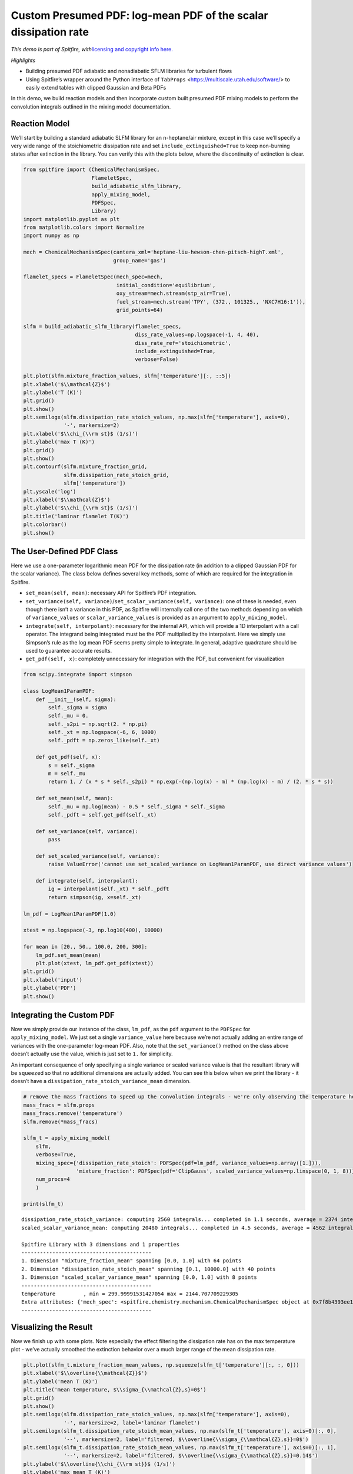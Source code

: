 Custom Presumed PDF: log-mean PDF of the scalar dissipation rate
================================================================

*This demo is part of Spitfire, with*\ `licensing and copyright info
here. <https://github.com/sandialabs/Spitfire/blob/master/license.md>`__

*Highlights*

- Building presumed PDF adiabatic and nonadiabatic SFLM libraries for turbulent flows

- Using Spitfire’s wrapper around the Python interface of ``TabProps`` <https://multiscale.utah.edu/software/> to easily extend tables with clipped Gaussian and Beta PDFs

In this demo, we build reaction models and then incorporate custom built presumed PDF mixing models to perform the convolution integrals outlined in the mixing model documentation.


Reaction Model
--------------

We’ll start by building a standard adiabatic SLFM library for an
n-heptane/air mixture, except in this case we’ll specify a very wide
range of the stoichiometric dissipation rate and set
``include_extinguished=True`` to keep non-burning states after
extinction in the library. You can verify this with the plots below,
where the discontinuity of extinction is clear.

.. code:: ipython3

    from spitfire import (ChemicalMechanismSpec, 
                          FlameletSpec, 
                          build_adiabatic_slfm_library,
                          apply_mixing_model,
                          PDFSpec,
                          Library)
    import matplotlib.pyplot as plt
    from matplotlib.colors import Normalize
    import numpy as np
    
    mech = ChemicalMechanismSpec(cantera_xml='heptane-liu-hewson-chen-pitsch-highT.xml', 
                                 group_name='gas')
    
    flamelet_specs = FlameletSpec(mech_spec=mech, 
                                  initial_condition='equilibrium',
                                  oxy_stream=mech.stream(stp_air=True),
                                  fuel_stream=mech.stream('TPY', (372., 101325., 'NXC7H16:1')),
                                  grid_points=64)
    
    slfm = build_adiabatic_slfm_library(flamelet_specs,
                                        diss_rate_values=np.logspace(-1, 4, 40),
                                        diss_rate_ref='stoichiometric',
                                        include_extinguished=True,
                                        verbose=False)
    
    plt.plot(slfm.mixture_fraction_values, slfm['temperature'][:, ::5])
    plt.xlabel('$\\mathcal{Z}$')
    plt.ylabel('T (K)')
    plt.grid()
    plt.show()
    plt.semilogx(slfm.dissipation_rate_stoich_values, np.max(slfm['temperature'], axis=0), 
                 '-', markersize=2)
    plt.xlabel('$\\chi_{\\rm st}$ (1/s)')
    plt.ylabel('max T (K)')
    plt.grid()
    plt.show()
    plt.contourf(slfm.mixture_fraction_grid, 
                 slfm.dissipation_rate_stoich_grid,
                 slfm['temperature'])
    plt.yscale('log')
    plt.xlabel('$\\mathcal{Z}$')
    plt.ylabel('$\\chi_{\\rm st}$ (1/s)')
    plt.title('laminar flamelet T(K)')
    plt.colorbar()
    plt.show()



.. image:: custom_pdf_logmean_chi_files/custom_pdf_logmean_chi_1_0.png



.. image:: custom_pdf_logmean_chi_files/custom_pdf_logmean_chi_1_1.png



.. image:: custom_pdf_logmean_chi_files/custom_pdf_logmean_chi_1_2.png


The User-Defined PDF Class
--------------------------

Here we use a one-parameter logarithmic mean PDF for the dissipation
rate (in addition to a clipped Gaussian PDF for the scalar variance).
The class below defines several key methods, some of which are required
for the integration in Spitfire.

-  ``set_mean(self, mean)``: necessary API for Spitfire’s PDF
   integration.
-  ``set_variance(self, variance)``/``set_scalar_variance(self, variance)``:
   one of these is needed, even though there isn’t a variance in this
   PDF, as Spitfire will internally call one of the two methods
   depending on which of ``variance_values`` or
   ``scalar_variance_values`` is provided as an argument to
   ``apply_mixing_model``.
-  ``integrate(self, interpolant)``: necessary for the internal API,
   which will provide a 1D interpolant with a call operator. The
   integrand being integrated must be the PDF multiplied by the
   interpolant. Here we simply use Simpson’s rule as the log mean PDF
   seems pretty simple to integrate. In general, adaptive quadrature
   should be used to guarantee accurate results.
-  ``get_pdf(self, x)``: completely unnecessary for integration with the
   PDF, but convenient for visualization

.. code:: ipython3

    from scipy.integrate import simpson
    
    class LogMean1ParamPDF:
        def __init__(self, sigma):
            self._sigma = sigma
            self._mu = 0.
            self._s2pi = np.sqrt(2. * np.pi)
            self._xt = np.logspace(-6, 6, 1000)
            self._pdft = np.zeros_like(self._xt)
            
        def get_pdf(self, x):
            s = self._sigma
            m = self._mu
            return 1. / (x * s * self._s2pi) * np.exp(-(np.log(x) - m) * (np.log(x) - m) / (2. * s * s))
        
        def set_mean(self, mean):
            self._mu = np.log(mean) - 0.5 * self._sigma * self._sigma
            self._pdft = self.get_pdf(self._xt)
        
        def set_variance(self, variance):
            pass
        
        def set_scaled_variance(self, variance):
            raise ValueError('cannot use set_scaled_variance on LogMean1ParamPDF, use direct variance values')
        
        def integrate(self, interpolant):
            ig = interpolant(self._xt) * self._pdft
            return simpson(ig, x=self._xt)
        
    lm_pdf = LogMean1ParamPDF(1.0)
    
    xtest = np.logspace(-3, np.log10(400), 10000)
        
    for mean in [20., 50., 100.0, 200, 300]:
        lm_pdf.set_mean(mean)
        plt.plot(xtest, lm_pdf.get_pdf(xtest))
    plt.grid()
    plt.xlabel('input')
    plt.ylabel('PDF')
    plt.show()



.. image:: custom_pdf_logmean_chi_files/custom_pdf_logmean_chi_3_0.png


Integrating the Custom PDF
--------------------------

Now we simply provide our instance of the class, ``lm_pdf``, as the
``pdf`` argument to the ``PDFSpec`` for ``apply_mixing_model``. We just
set a single ``variance_value`` here because we’re not actually adding
an entire range of variances with the one-parameter log-mean PDF. Also,
note that the ``set_variance()`` method on the class above doesn’t
actually use the value, which is just set to ``1.`` for simplicity.

An important consequence of only specifying a single variance or scaled
variance value is that the resultant library will be ``squeeze``\ d so
that no additional dimensions are actually added. You can see this below
when we print the library - it doesn’t have a
``dissipation_rate_stoich_variance_mean`` dimension.

.. code:: ipython3

    # remove the mass fractions to speed up the convolution integrals - we're only observing the temperature here
    mass_fracs = slfm.props
    mass_fracs.remove('temperature')
    slfm.remove(*mass_fracs)
    
    slfm_t = apply_mixing_model(
        slfm,
        verbose=True,
        mixing_spec={'dissipation_rate_stoich': PDFSpec(pdf=lm_pdf, variance_values=np.array([1.])),
                     'mixture_fraction': PDFSpec(pdf='ClipGauss', scaled_variance_values=np.linspace(0, 1, 8))},
        num_procs=4
        )
    
    print(slfm_t)


.. parsed-literal::

    dissipation_rate_stoich_variance: computing 2560 integrals... completed in 1.1 seconds, average = 2374 integrals/s.
    scaled_scalar_variance_mean: computing 20480 integrals... completed in 4.5 seconds, average = 4562 integrals/s.
    
    Spitfire Library with 3 dimensions and 1 properties
    ------------------------------------------
    1. Dimension "mixture_fraction_mean" spanning [0.0, 1.0] with 64 points
    2. Dimension "dissipation_rate_stoich_mean" spanning [0.1, 10000.0] with 40 points
    3. Dimension "scaled_scalar_variance_mean" spanning [0.0, 1.0] with 8 points
    ------------------------------------------
    temperature         , min = 299.99991531427054 max = 2144.707709229305
    Extra attributes: {'mech_spec': <spitfire.chemistry.mechanism.ChemicalMechanismSpec object at 0x7f8b4393ee10>, 'mixing_spec': {'dissipation_rate_stoich': <spitfire.chemistry.tabulation.PDFSpec object at 0x7f8b3d2935d0>, 'mixture_fraction': <spitfire.chemistry.tabulation.PDFSpec object at 0x7f8b3d293590>}}
    ------------------------------------------
    


Visualizing the Result
----------------------

Now we finish up with some plots. Note especially the effect filtering
the dissipation rate has on the max temperature plot - we’ve actually
smoothed the extinction behavior over a much larger range of the mean
dissipation rate.

.. code:: ipython3

    plt.plot(slfm_t.mixture_fraction_mean_values, np.squeeze(slfm_t['temperature'][:, :, 0]))
    plt.xlabel('$\\overline{\\mathcal{Z}}$')
    plt.ylabel('mean T (K)')
    plt.title('mean temperature, $\\sigma_{\\mathcal{Z},s}=0$')
    plt.grid()
    plt.show()
    plt.semilogx(slfm.dissipation_rate_stoich_values, np.max(slfm['temperature'], axis=0), 
                 '-', markersize=2, label='laminar flamelet')
    plt.semilogx(slfm_t.dissipation_rate_stoich_mean_values, np.max(slfm_t['temperature'], axis=0)[:, 0], 
                 '--', markersize=2, label='filtered, $\\overline{\\sigma_{\\mathcal{Z},s}}=0$')
    plt.semilogx(slfm_t.dissipation_rate_stoich_mean_values, np.max(slfm_t['temperature'], axis=0)[:, 1], 
                 '--', markersize=2, label='filtered, $\\overline{\\sigma_{\\mathcal{Z},s}}=0.14$')
    plt.ylabel('$\\overline{\\chi_{\\rm st}}$ (1/s)')
    plt.ylabel('max mean T (K)')
    plt.grid()
    plt.legend()
    plt.show()
    plt.contourf(np.squeeze(slfm_t.mixture_fraction_mean_grid[:, :, 0]),
                 np.squeeze(slfm_t.dissipation_rate_stoich_mean_grid[:, :, 0]),
                 np.squeeze(slfm_t['temperature'][:, :, 0]),
                 norm=Normalize(slfm_t['temperature'].min(), slfm_t['temperature'].max()))
    plt.colorbar()
    plt.yscale('log')
    plt.xlabel('$\\overline{\\mathcal{Z}}$')
    plt.ylabel('$\\overline{\\chi_{\\rm st}}$ (1/s)')
    plt.title('mean T (K) at $\\overline{\\sigma_{\\mathcal{Z},s}}=0$')
    plt.show()
    plt.contourf(np.squeeze(slfm_t.mixture_fraction_mean_grid[:, :, 0]),
                 np.squeeze(slfm_t.dissipation_rate_stoich_mean_grid[:, :, 0]),
                 np.squeeze(slfm_t['temperature'][:, :, 1]),
                 norm=Normalize(slfm_t['temperature'].min(), slfm_t['temperature'].max()))
    plt.colorbar()
    plt.yscale('log')
    plt.xlabel('$\\overline{\\mathcal{Z}}$')
    plt.ylabel('$\\overline{\\chi_{\\rm st}}$ (1/s)')
    plt.title('mean T (K) at $\\overline{\\sigma_{\\mathcal{Z},s}}=0.14$')
    plt.show()



.. image:: custom_pdf_logmean_chi_files/custom_pdf_logmean_chi_7_0.png



.. image:: custom_pdf_logmean_chi_files/custom_pdf_logmean_chi_7_1.png



.. image:: custom_pdf_logmean_chi_files/custom_pdf_logmean_chi_7_2.png



.. image:: custom_pdf_logmean_chi_files/custom_pdf_logmean_chi_7_3.png


.. code:: ipython3

    from mpl_toolkits.mplot3d import axes3d
    from matplotlib.colors import Normalize

.. code:: ipython3

    fig = plt.figure()
    ax = fig.gca(projection='3d')
    z = np.squeeze(slfm_t.mixture_fraction_mean_grid[:, :, 0])
    x = np.squeeze(np.log10(slfm_t.dissipation_rate_stoich_mean_grid[:, :, 0]))
    v_list = slfm_t.scaled_scalar_variance_mean_values
    for idx in [7, 6, 4, 2, 0]:
        p = ax.contourf(z, x, np.squeeze(slfm_t['temperature'][:, :, idx]), 
                        offset=v_list[idx], 
                        cmap='inferno',
                        norm=Normalize(300, 2200))
    plt.colorbar(p)
    ax.view_init(elev=14, azim=-120)
    ax.set_zlim([0, 1])
    ax.set_xlabel('mean mixture fraction')
    ax.set_ylabel('log mean dissipation rate')
    ax.set_zlabel('mean scaled scalar variance')
    ax.set_title('$\\mathcal{Z},\chi$-filtered mean T (K)')
    plt.show()



.. image:: custom_pdf_logmean_chi_files/custom_pdf_logmean_chi_9_0.png


